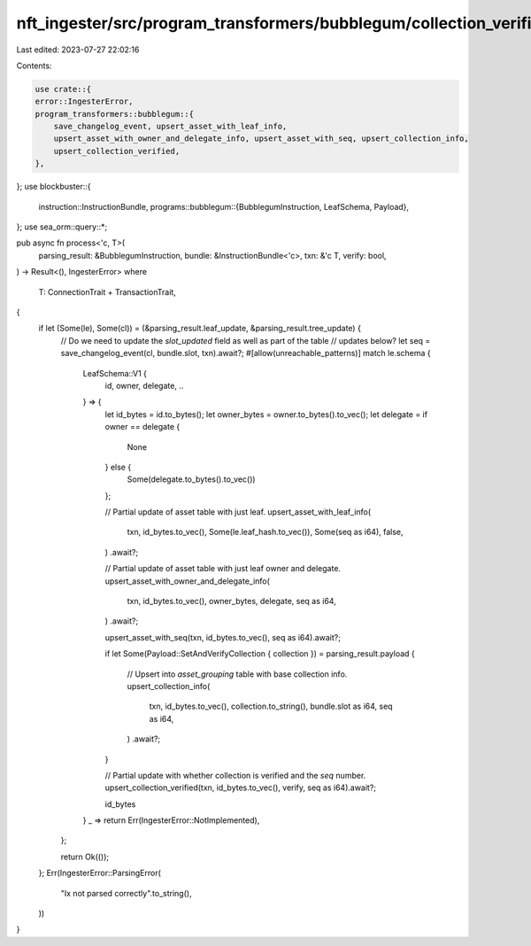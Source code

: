nft_ingester/src/program_transformers/bubblegum/collection_verification.rs
==========================================================================

Last edited: 2023-07-27 22:02:16

Contents:

.. code-block:: rs

    use crate::{
    error::IngesterError,
    program_transformers::bubblegum::{
        save_changelog_event, upsert_asset_with_leaf_info,
        upsert_asset_with_owner_and_delegate_info, upsert_asset_with_seq, upsert_collection_info,
        upsert_collection_verified,
    },
};
use blockbuster::{
    instruction::InstructionBundle,
    programs::bubblegum::{BubblegumInstruction, LeafSchema, Payload},
};
use sea_orm::query::*;

pub async fn process<'c, T>(
    parsing_result: &BubblegumInstruction,
    bundle: &InstructionBundle<'c>,
    txn: &'c T,
    verify: bool,
) -> Result<(), IngesterError>
where
    T: ConnectionTrait + TransactionTrait,
{
    if let (Some(le), Some(cl)) = (&parsing_result.leaf_update, &parsing_result.tree_update) {
        // Do we need to update the `slot_updated` field as well as part of the table
        // updates below?
        let seq = save_changelog_event(cl, bundle.slot, txn).await?;
        #[allow(unreachable_patterns)]
        match le.schema {
            LeafSchema::V1 {
                id,
                owner,
                delegate,
                ..
            } => {
                let id_bytes = id.to_bytes();
                let owner_bytes = owner.to_bytes().to_vec();
                let delegate = if owner == delegate {
                    None
                } else {
                    Some(delegate.to_bytes().to_vec())
                };

                // Partial update of asset table with just leaf.
                upsert_asset_with_leaf_info(
                    txn,
                    id_bytes.to_vec(),
                    Some(le.leaf_hash.to_vec()),
                    Some(seq as i64),
                    false,
                )
                .await?;

                // Partial update of asset table with just leaf owner and delegate.
                upsert_asset_with_owner_and_delegate_info(
                    txn,
                    id_bytes.to_vec(),
                    owner_bytes,
                    delegate,
                    seq as i64,
                )
                .await?;

                upsert_asset_with_seq(txn, id_bytes.to_vec(), seq as i64).await?;

                if let Some(Payload::SetAndVerifyCollection { collection }) = parsing_result.payload
                {
                    // Upsert into `asset_grouping` table with base collection info.
                    upsert_collection_info(
                        txn,
                        id_bytes.to_vec(),
                        collection.to_string(),
                        bundle.slot as i64,
                        seq as i64,
                    )
                    .await?;
                }

                // Partial update with whether collection is verified and the `seq` number.
                upsert_collection_verified(txn, id_bytes.to_vec(), verify, seq as i64).await?;

                id_bytes
            }
            _ => return Err(IngesterError::NotImplemented),
        };

        return Ok(());
    };
    Err(IngesterError::ParsingError(
        "Ix not parsed correctly".to_string(),
    ))
}


